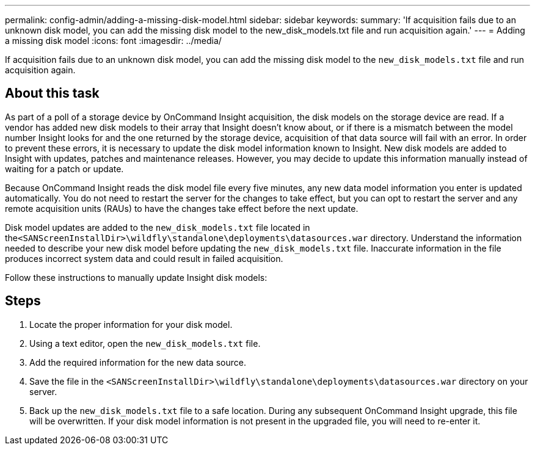 ---
permalink: config-admin/adding-a-missing-disk-model.html
sidebar: sidebar
keywords: 
summary: 'If acquisition fails due to an unknown disk model, you can add the missing disk model to the new_disk_models.txt file and run acquisition again.'
---
= Adding a missing disk model
:icons: font
:imagesdir: ../media/

[.lead]
If acquisition fails due to an unknown disk model, you can add the missing disk model to the `new_disk_models.txt` file and run acquisition again.

== About this task

As part of a poll of a storage device by OnCommand Insight acquisition, the disk models on the storage device are read. If a vendor has added new disk models to their array that Insight doesn't know about, or if there is a mismatch between the model number Insight looks for and the one returned by the storage device, acquisition of that data source will fail with an error. In order to prevent these errors, it is necessary to update the disk model information known to Insight. New disk models are added to Insight with updates, patches and maintenance releases. However, you may decide to update this information manually instead of waiting for a patch or update.

Because OnCommand Insight reads the disk model file every five minutes, any new data model information you enter is updated automatically. You do not need to restart the server for the changes to take effect, but you can opt to restart the server and any remote acquisition units (RAUs) to have the changes take effect before the next update.

Disk model updates are added to the `new_disk_models.txt` file located in the``<SANScreenInstallDir>\wildfly\standalone\deployments\datasources.war`` directory. Understand the information needed to describe your new disk model before updating the `new_disk_models.txt` file. Inaccurate information in the file produces incorrect system data and could result in failed acquisition.

Follow these instructions to manually update Insight disk models:

== Steps

. Locate the proper information for your disk model.
. Using a text editor, open the `new_disk_models.txt` file.
. Add the required information for the new data source.
. Save the file in the `<SANScreenInstallDir>\wildfly\standalone\deployments\datasources.war` directory on your server.
. Back up the `new_disk_models.txt` file to a safe location. During any subsequent OnCommand Insight upgrade, this file will be overwritten. If your disk model information is not present in the upgraded file, you will need to re-enter it.
